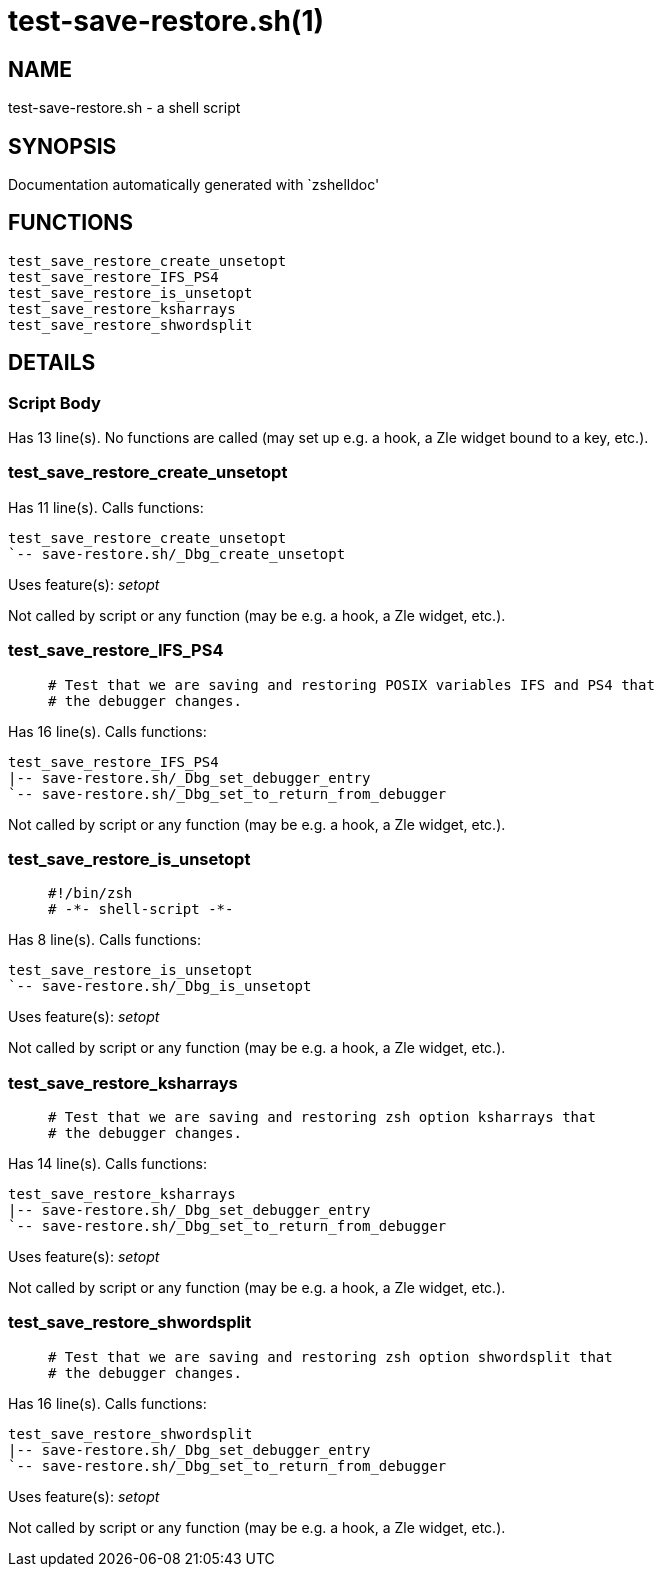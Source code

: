 test-save-restore.sh(1)
=======================
:compat-mode!:

NAME
----
test-save-restore.sh - a shell script

SYNOPSIS
--------
Documentation automatically generated with `zshelldoc'

FUNCTIONS
---------

 test_save_restore_create_unsetopt
 test_save_restore_IFS_PS4
 test_save_restore_is_unsetopt
 test_save_restore_ksharrays
 test_save_restore_shwordsplit

DETAILS
-------

Script Body
~~~~~~~~~~~

Has 13 line(s). No functions are called (may set up e.g. a hook, a Zle widget bound to a key, etc.).

test_save_restore_create_unsetopt
~~~~~~~~~~~~~~~~~~~~~~~~~~~~~~~~~

Has 11 line(s). Calls functions:

 test_save_restore_create_unsetopt
 `-- save-restore.sh/_Dbg_create_unsetopt

Uses feature(s): _setopt_

Not called by script or any function (may be e.g. a hook, a Zle widget, etc.).

test_save_restore_IFS_PS4
~~~~~~~~~~~~~~~~~~~~~~~~~

____
 # Test that we are saving and restoring POSIX variables IFS and PS4 that
 # the debugger changes.
____

Has 16 line(s). Calls functions:

 test_save_restore_IFS_PS4
 |-- save-restore.sh/_Dbg_set_debugger_entry
 `-- save-restore.sh/_Dbg_set_to_return_from_debugger

Not called by script or any function (may be e.g. a hook, a Zle widget, etc.).

test_save_restore_is_unsetopt
~~~~~~~~~~~~~~~~~~~~~~~~~~~~~

____
 #!/bin/zsh
 # -*- shell-script -*-
____

Has 8 line(s). Calls functions:

 test_save_restore_is_unsetopt
 `-- save-restore.sh/_Dbg_is_unsetopt

Uses feature(s): _setopt_

Not called by script or any function (may be e.g. a hook, a Zle widget, etc.).

test_save_restore_ksharrays
~~~~~~~~~~~~~~~~~~~~~~~~~~~

____
 # Test that we are saving and restoring zsh option ksharrays that
 # the debugger changes.
____

Has 14 line(s). Calls functions:

 test_save_restore_ksharrays
 |-- save-restore.sh/_Dbg_set_debugger_entry
 `-- save-restore.sh/_Dbg_set_to_return_from_debugger

Uses feature(s): _setopt_

Not called by script or any function (may be e.g. a hook, a Zle widget, etc.).

test_save_restore_shwordsplit
~~~~~~~~~~~~~~~~~~~~~~~~~~~~~

____
 # Test that we are saving and restoring zsh option shwordsplit that
 # the debugger changes.
____

Has 16 line(s). Calls functions:

 test_save_restore_shwordsplit
 |-- save-restore.sh/_Dbg_set_debugger_entry
 `-- save-restore.sh/_Dbg_set_to_return_from_debugger

Uses feature(s): _setopt_

Not called by script or any function (may be e.g. a hook, a Zle widget, etc.).

